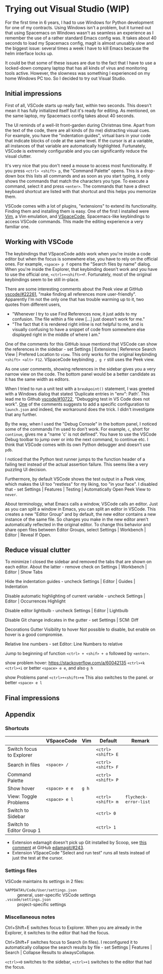 #+HUGO_BASE_DIR: ../
#+HUGO_SECTION: posts/2023/04/23
#+HUGO_SLUG: trying-out-visual-studio-(wip)

* Trying out Visual Studio (WIP)
:PROPERTIES:
:EXPORT_FILE_NAME: 20230423.md
:EXPORT_DATE: 2023-04-23
:END:

For the first time in 6 years, I had to use Windows for Python development for
one of my contracts. Using Windows isn't a problem, but it turned out that using
Spacemacs on Windows wasn't as seamless an experience as I remember the use of a
rather standard Emacs config was. It takes about 40 seconds to load my Spacemacs
config, magit is almost unusably slow and the biggest issue: several times a
week I have to kill Emacs because the helm interface locks up.

It could be that some of these issues are due to the fact that I have to use a
locked-down company laptop that has all kinds of virus and monitoring tools
active. However, the slowness was something I experienced on my home Windows PC
too. So I decided to try out Visual Studio.

** Initial impressions

First of all, VSCode starts up really fast, within two seconds. This doesn't
mean it has fully initialized itself but it's ready for editing. As mentioned,
on the same laptop, my Spacemacs config takes about 40 seconds.

The UI reminds of a well-lit front-garden during Christmas time. Apart from the
text of the code, there are all kinds of (to me) distracting visual cues. For
example, you have the "indentation guides", virtual bars in your code that
indicate blocks of code at the same level. If the cursor is at a variable, all
instances of that variable are automatically highlighted. Furtunately, VSCode is
extremely configurable and you can significantly reduce the visual clutter.

It's very nice that you don't need a mouse to access most functionality. If you
press ~<ctrl> <shift> p~, the "Command Palette" opens. This is a drop-down box
this lists all commands and as soon as you start typing, it only shows the
commands that match the characters you type. To execute a command, select it and
press ~<enter>~. The commands that have a direct keyboard shortcut are listed
with that shortcut and this helps you memorize them.

VSCode comes with a lot of plugins, "extensions" to extend its functionality.
Finding them and installing them is easy. One of the first I installed were [[https://github.com/VSCodeVim/Vim][Vim]],
a Vim emulation, and [[https://vspacecode.github.io/][VSpaceCode]], Spacemacs-like keybindings to access VSCode
commands. This made the editing experience a very familiar one.

** Working with VSCode

The keybindings that VSpaceCode adds work when you're inside a code editor but when
the focus is somewhere else, you have to rely on the official ones. For example,
~<space> p f~ opens the "Search files by name" dialog. When you're inside the
Explorer, that keybinding doesn't work and you have to use the official one,
~<ctrl>+<shift>+F~. Fortunately, most of the original keybindings seem to be
still in-place.

There are some interesting comments about the Peek view at GitHub [[https://github.com/microsoft/vscode/issues/22261][vscode/#22261]],
"make finding all references more user-friendly". Apparently I'm not the only
one that has trouble warming up to it, two quotes from different users,
- "Whenever I try to use Find References now, it just adds to my confusion. The
  file within a file view [...] just doesn't work for me."
- "The fact that it is rendered right inline is not helpful to me, and is
  visually confusing to have a snippet of code from somewhere else displayed
  right in the middle of where I am."

One of the comments for this GitHub issue mentiond that VSCode can show the
references in the sidebar - set Settings | Extensions | Reference Search View |
Prefered Location to ~view~. This only works for the original keybinding
~<shift> <alt> F12~. VSpaceCode keybinding ~, g r~ still uses the Peek view.

As one user comments, showing references in the sidebar gives you a very narrow
view on the code. The bottom panel would be a better candidate as it has the
same width as editors.

When I tried to run a unit test with a ~breakpoint()~ statement, I was greeted
with a Windows dialog that stated 'Duplicate entries in "env": Path'. This lead
me to Github [[https://github.com/microsoft/vscode-python/issues/10722][vscode/#10722]], "Debugging test in VS Code does not work". [[https://github.com/microsoft/vscode-python/issues/10722#issuecomment-618936241][One]] of
the comments suggests to add a specific configuration to ~launch.json~ and
indeed, the workaround does the trick. I didn't investigate that any further.

By the way, when I used the "Debug Console" in the bottom panel, I noticed some
of the commands I'm used to don't work. For example, ~c~, short for ~continue~,
gives me a "name 'c' is not defined". You have to use the VSCode Debug toolbar
to jump over or into the next command, to continue etc. I think that VSCode
comes with its own Python debugger and doesn't use ~pdb~.

I noticed that the Python test runner jumps to the function header of a failing
test instead of the actual assertion failure. This seems like a very puzzling UI
decision.

Furthermore, by default VSCode shows the test output in a Peek view, which makes
the UI too "restless" for my liking, too "in your face". I disabled that - set
Settings | Features | Testing | Automatically Open Peek View to ~never~.

About terminology, what Emacs calls a window, VSCode calls an editor. Just as
you can split a window in Emacs, you can split an editor in VSCode. This creates
a new "Editor Group" and by default, the new editor contains a new instance of
the same file. So changes you make in the new editor aren't automatically
reflected in the original editor. To change this behavior and share open files
between Editor Groups, select Settings | Workbench | Editor | Reveal If Open.

** Reduce visual clutter

To minimize I closed the sidebar and removed the tabs that are shown on each
editor. About the latter - remove check on Settings | Workbench | Editor | Show
Tabs

Hide the indentation guides - uncheck Settings | Editor | Guides | Indentation

Disable automatic highlighting of current variable - uncheck Settings | Editor |
Occurrences Highlight

Disable editor lightbulb - uncheck Settings | Editor | Lightbulb

Disable Git change indicates in the gutter - set Settings | SCM: Diff

Decorations Gutter Visibility to hover Not possible to disable, but enable on
hover is a good compromise.

Relative line numbers - set Editor: Line Numbers to relative

Jump to beginning of function ~<ctrl> + <shif> + o~ followed by ~<enter>~.

show problem hover: https://stackoverflow.com/a/60042135 ~<ctrl>+k <ctrl>+i~
or better ~<space> e e~, and also ~g h~

show Problems panel ~<ctrl>+<shift>+m~ This also switches to the panel.
or better ~<space> e l~

** Final impressions

** Appendix
*** Shortcuts

|                          | VSpaceCode    | Vim   | Default            | Remark                |
|--------------------------+---------------+-------+--------------------+-----------------------|
| Switch focus to Explorer |               |       | ~<ctrl> <shift> E~ |                       |
| Search in files          | ~<space> /~   |       | ~<ctrl> <shift> F~ |                       |
| Command Palette          |               |       | ~<ctrl> <shift> P~ |                       |
| Show hover               | ~<space> e e~ | ~g h~ |                    |                       |
| View: Toggle Problems    | ~<space> e l~ |       | ~<ctrl> <shift> m~ | ~flycheck-error-list~ |
| Switch to Sidebar        |               |       | ~<ctrl> 0~         |                       |
| Switch to Editor Group 1 |               |       | ~<ctrl> 1~         |                       |


- Extension edamagit doesn't pick up Git installed by Scoop, see [[https://github.com/kahole/edamagit/issues/243#issuecomment-1478904138][this comment]] at
  GitHub [[https://github.com/kahole/edamagit/issues/243#issuecomment-1478904138][edamagit/#243]].
- Extension VSpaceCode "Select and run test" runs all tests instead of just the
  test at the cursor.

*** Settings files

VSCode maintains its settings in 2 files:

- ~%APPDATA%/Code/User/settings.json~ :: general, user-specific VSCode settings
- ~.vscode/settings.json~ :: project-specific settings

*** Miscellaneous notes

Ctrl+Shift+E switches focus to Explorer. When you are already in the Explorer,
it switches to the editor that had the focus.

Ctrl+Shift+F switches focus to Search (in files). I reconfigured it to
automatically collapse the search results by file - set Settings | Features |
Search | Collapse Results to alwaysCollapse.

~<ctrl>+0~ switches to the sidebar, ~<ctrl>+1~ switches to the editor that had
the focus.
